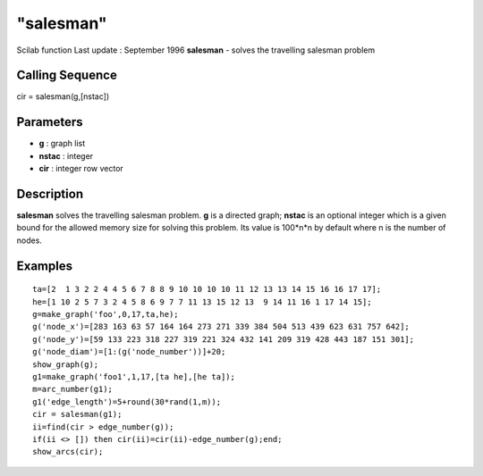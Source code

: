 ====
"salesman"
====

Scilab function Last update : September 1996
**salesman** - solves the travelling salesman problem



Calling Sequence
~~~~~~~~~~~~~~~~

cir = salesman(g,[nstac])




Parameters
~~~~~~~~~~


+ **g** : graph list
+ **nstac** : integer
+ **cir** : integer row vector




Description
~~~~~~~~~~~

**salesman** solves the travelling salesman problem. **g** is a
directed graph; **nstac** is an optional integer which is a given
bound for the allowed memory size for solving this problem. Its value
is 100*n*n by default where n is the number of nodes.



Examples
~~~~~~~~


::

    
    
    ta=[2  1 3 2 2 4 4 5 6 7 8 8 9 10 10 10 10 11 12 13 13 14 15 16 16 17 17];
    he=[1 10 2 5 7 3 2 4 5 8 6 9 7 7 11 13 15 12 13  9 14 11 16 1 17 14 15];
    g=make_graph('foo',0,17,ta,he);
    g('node_x')=[283 163 63 57 164 164 273 271 339 384 504 513 439 623 631 757 642];
    g('node_y')=[59 133 223 318 227 319 221 324 432 141 209 319 428 443 187 151 301];
    g('node_diam')=[1:(g('node_number'))]+20;
    show_graph(g);
    g1=make_graph('foo1',1,17,[ta he],[he ta]);
    m=arc_number(g1);
    g1('edge_length')=5+round(30*rand(1,m));
    cir = salesman(g1);
    ii=find(cir > edge_number(g)); 
    if(ii <> []) then cir(ii)=cir(ii)-edge_number(g);end;
    show_arcs(cir);
     
      




